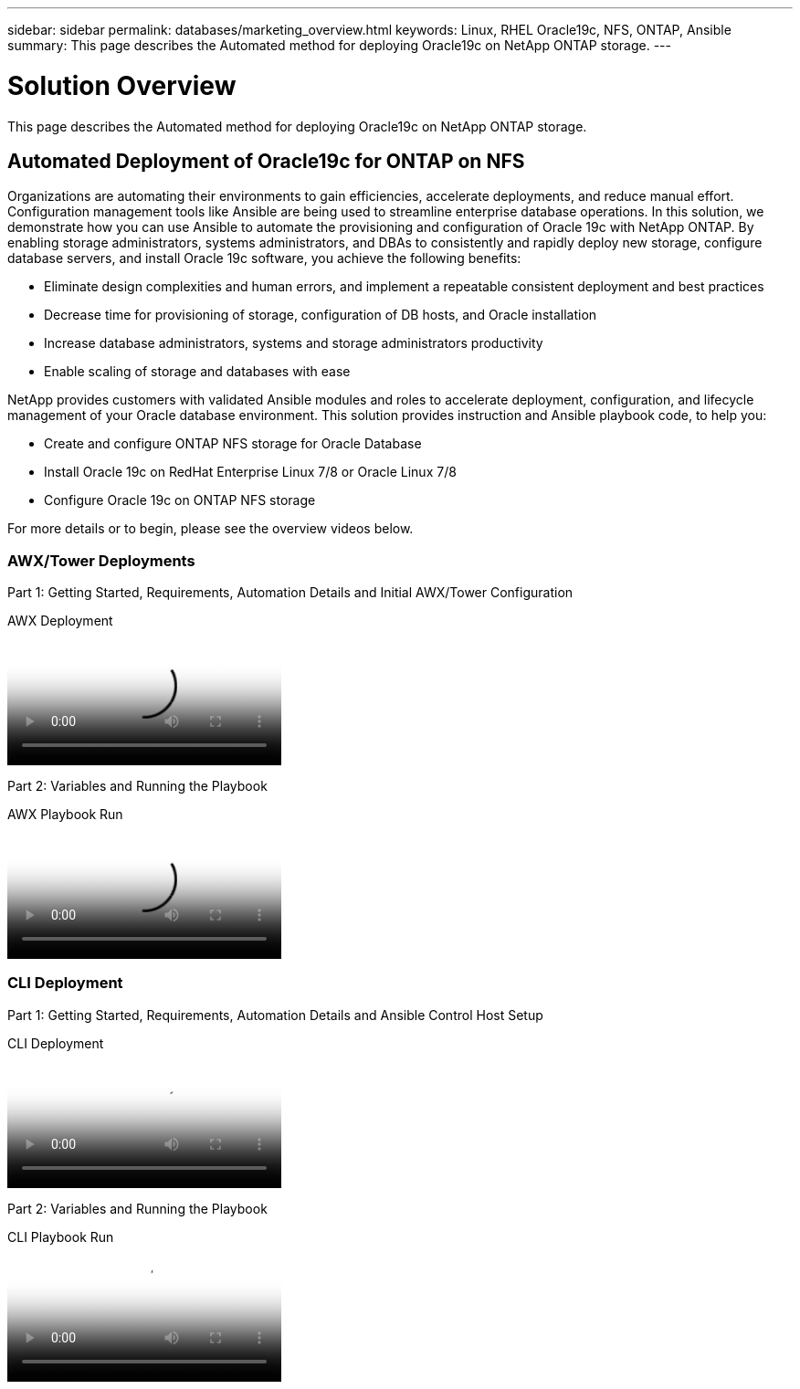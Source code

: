 ---
sidebar: sidebar
permalink: databases/marketing_overview.html
keywords: Linux, RHEL Oracle19c, NFS, ONTAP, Ansible
summary: This page describes the Automated method for deploying Oracle19c on NetApp ONTAP storage.
---

= Solution Overview
:hardbreaks:
:nofooter:
:icons: font
:linkattrs:
:imagesdir: ./../media/

[.lead]
This page describes the Automated method for deploying Oracle19c on NetApp ONTAP storage.

== Automated Deployment of Oracle19c for ONTAP on NFS

Organizations are automating their environments to gain efficiencies, accelerate deployments, and reduce manual effort. Configuration management tools like Ansible are being used to streamline enterprise database operations. In this solution, we demonstrate how you can use Ansible to automate the provisioning and configuration of Oracle 19c with NetApp ONTAP. By enabling storage administrators, systems administrators, and DBAs to consistently and rapidly deploy new storage, configure database servers, and install Oracle 19c software, you achieve the following benefits:

* Eliminate design complexities and human errors, and implement a repeatable consistent deployment and best practices
* Decrease time for provisioning of storage, configuration of DB hosts, and Oracle installation
* Increase database administrators, systems and storage administrators productivity
* Enable scaling of storage and databases with ease

NetApp provides customers with validated Ansible modules and roles to accelerate deployment, configuration, and lifecycle management of your Oracle database environment. This solution provides instruction and Ansible playbook code, to help you:

* Create and configure ONTAP NFS storage for Oracle Database
* Install Oracle 19c on RedHat Enterprise Linux 7/8 or Oracle Linux 7/8
* Configure Oracle 19c on ONTAP NFS storage

For more details or to begin, please see the overview videos below.

=== AWX/Tower Deployments

Part 1: Getting Started, Requirements, Automation Details and Initial AWX/Tower Configuration

video::d844a9c3-4eb3-4512-bf21-b01200f09f66[panopto, title="AWX Deployment"]

Part 2: Variables and Running the Playbook

video::6da1b960-e1c9-4950-b750-b01200f0bdfa[panopto, title="AWX Playbook Run"]

=== CLI Deployment

Part 1: Getting Started, Requirements, Automation Details and Ansible Control Host Setup

video::373e7f2a-c101-4292-a3e4-b01200f0d078[panopto, title="CLI Deployment"]

Part 2: Variables and Running the Playbook

video::d58ebdb0-8bac-4ef9-b4d1-b01200f95047[panopto, title="CLI Playbook Run"]
